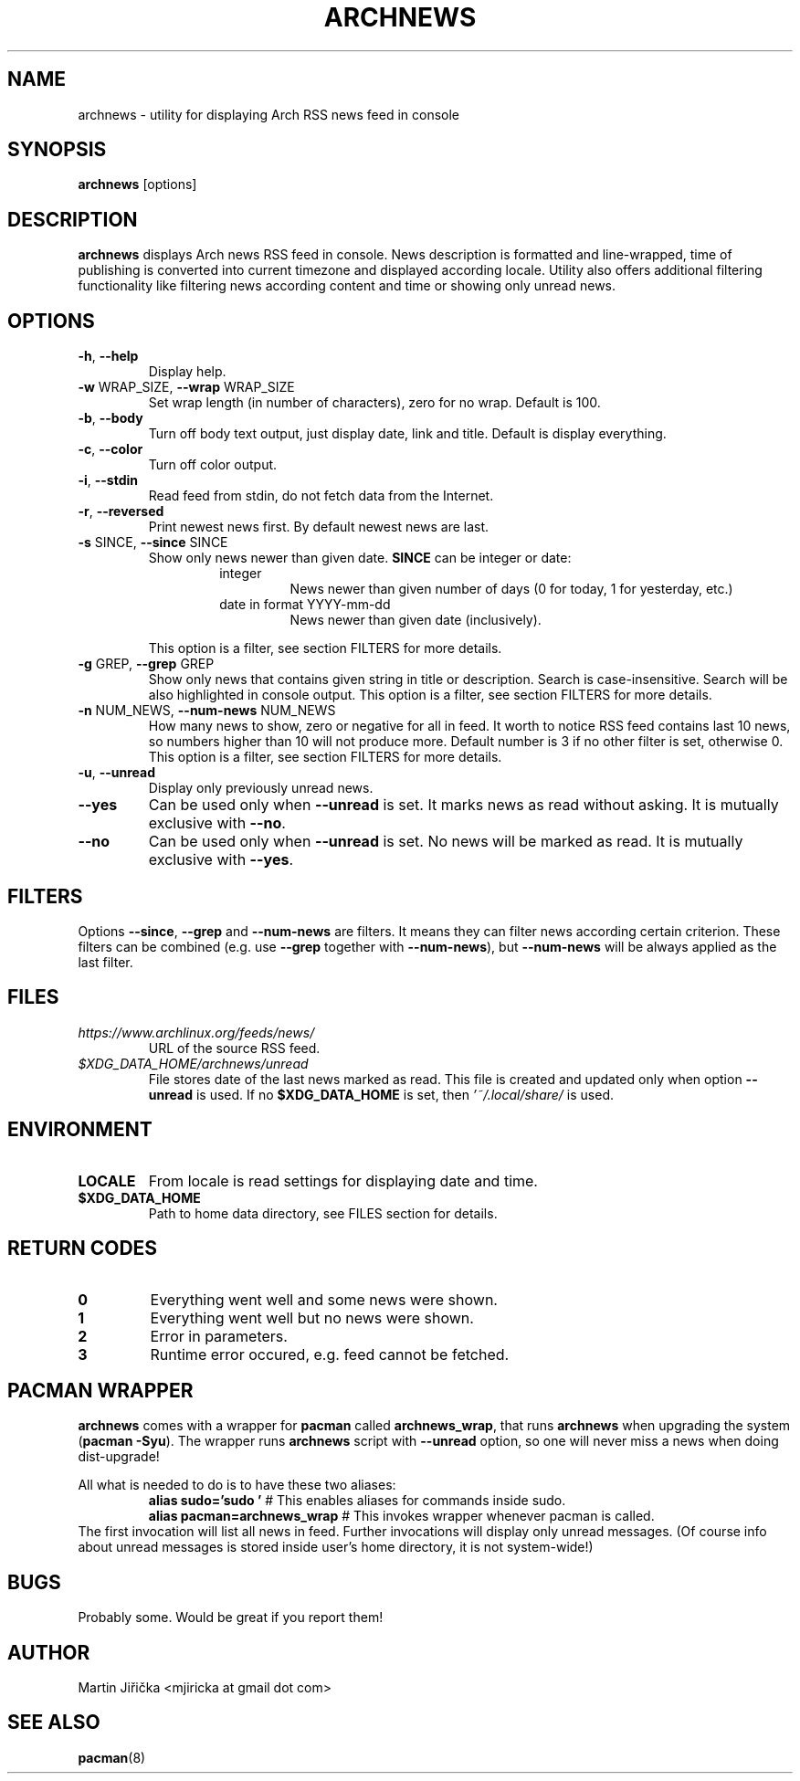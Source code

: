 .\" Process this file with
.\" groff -man -Tascii foo.1
.\" man 7 groff_mdoc  Best resource ever
.\" man -l archnews.1  View preview
.\"
.TH ARCHNEWS 1 "MAY 2017" "archnews" "Archnews manual"
.SH NAME
archnews \- utility for displaying Arch RSS news feed in console


.SH SYNOPSIS
.B archnews
[options]


.SH DESCRIPTION
.B archnews
displays Arch news RSS feed in console. News description is formatted and line-wrapped,
time of publishing is converted into current timezone and displayed according locale.
Utility also offers additional filtering functionality like filtering news according
content and time or showing only unread news.
.SH OPTIONS

.IP "\fB\-h\fR, \fB\-\-help\fR"
Display help.

.IP "\fB\-w\fR WRAP_SIZE, \fB\-\-wrap\fR WRAP_SIZE"
Set wrap length (in number of characters), zero for no wrap. Default is 100.

.IP "\fB\-b\fR, \fB\-\-body\fR"
Turn off body text output, just display date, link and title. Default is display everything.

.IP "\fB\-c\fR, \fB\-\-color\fR"
Turn off color output.

.IP "\fB\-i\fR, \fB\-\-stdin\fR"
Read feed from stdin, do not fetch data from the Internet.

.IP "\fB\-r\fR, \fB\-\-reversed\fR"
Print newest news first. By default newest news are last.

.IP "\fB\-s\fR SINCE, \fB\-\-since\fR SINCE"
Show only news newer than given date. \fBSINCE\fR can be integer or date:
.RS
.RS
.IP integer
News newer than given number of days (0 for today, 1 for yesterday, etc.)
.IP "date in format YYYY-mm-dd"
News newer than given date (inclusively).
.RE
.sp
This option is a filter, see section FILTERS for more details.
.RE

.IP "\fB\-g\fR GREP, \fB\-\-grep\fR GREP"
Show only news that contains given string in title or description. Search is
case-insensitive. Search will be also highlighted in console output.
This option is a filter, see section FILTERS for more details.

.IP "\fB\-n\fR NUM_NEWS, \fB\-\-num\-news\fR NUM_NEWS"
How many news to show, zero or negative for all in feed. It worth to notice
RSS feed contains last 10 news, so numbers higher than 10 will not produce more.
Default number is 3 if no other filter is set, otherwise 0.
This option is a filter, see section FILTERS for more details.

.IP "\fB\-u\fR, \fB\-\-unread\fR"
Display only previously unread news.

.IP "\fB\-\-yes\fR"
Can be used only when \fB\-\-unread\fR is set. It marks news as read without asking.
It is mutually exclusive with \fB\-\-no\fR.

.IP "\fB\-\-no\fR"
Can be used only when \fB\-\-unread\fR is set. No news will be marked as read.
It is mutually exclusive with \fB\-\-yes\fR.


.SH FILTERS
.IX Header "FILTERS"
Options \fB\-\-since\fR, \fB\-\-grep\fR and \fB\-\-num-news\fR
are filters. It means they can filter news according certain criterion. These filters
can be combined (e.g. use \fB\-\-grep\fR together with \fB\-\-num-news\fR),
but \fB\-\-num-news\fR will be always applied as the last filter.


.SH FILES

.IX Header "FILES"
.IP "\fIhttps://www.archlinux.org/feeds/news/\fR"
.IX Item "https://www.archlinux.org/feeds/news/"
URL of the source RSS feed.

.IP "\fI$XDG_DATA_HOME/archnews/unread\fR"
.IX Item "$XDG_DATA_HOME/archnews/unread"
File stores date of the last news marked as read. This file is created and updated
only when option \fB\-\-unread\fR is used. If no \fB$XDG_DATA_HOME\fR is set, then
\fI'~/.local/share/\fR is used.


.SH ENVIRONMENT
.IP \fBLOCALE\fR
From locale is read settings for displaying date and time.

.IP "\fB$XDG_DATA_HOME\fR"
Path to home data directory, see FILES section for details.


.SH RETURN CODES
.IP \fB0\fR
Everything went well and some news were shown.
.IP \fB1\fR
Everything went well but no news were shown.
.IP \fB2\fR
Error in parameters.
.IP \fB3\fR
Runtime error occured, e.g. feed cannot be fetched.


.SH PACMAN WRAPPER
\fBarchnews\fR comes with a wrapper for \fBpacman\fR called
\fBarchnews_wrap\fR, that runs \fBarchnews\fR when upgrading the system
(\fBpacman -Syu\fR).  The wrapper runs \fBarchnews\fR script with
\fB--unread\fR option, so one will never miss a news when doing dist-upgrade!

All what is needed to do is to have these two aliases:
.RS
.nf
\fBalias sudo='sudo '\fR  # This enables aliases for commands inside sudo.
\fBalias pacman=archnews_wrap\fR  # This invokes wrapper whenever pacman is called.
.fi
.RE
The first invocation will list all news in feed. Further invocations will
display only unread messages. (Of course info about unread messages is stored
inside user's home directory, it is not system-wide!)


.SH BUGS
Probably some. Would be great if you report them!


.SH AUTHOR
Martin Jiřička <mjiricka at gmail dot com>

.SH "SEE ALSO"
.BR pacman (8)

